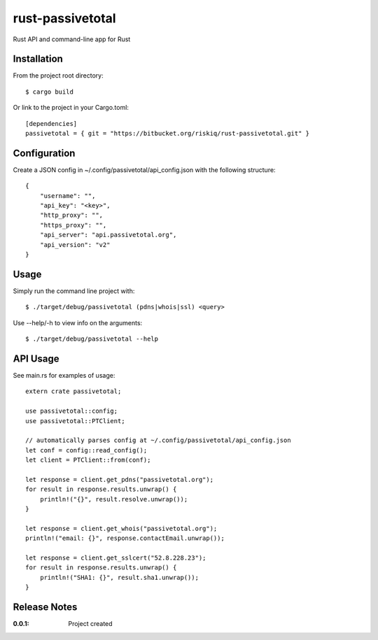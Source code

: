 rust-passivetotal
=================

Rust API and command-line app for Rust

Installation
------------

From the project root directory::

    $ cargo build

Or link to the project in your Cargo.toml::

    [dependencies]
    passivetotal = { git = "https://bitbucket.org/riskiq/rust-passivetotal.git" }

Configuration
-------------

Create a JSON config in ~/.config/passivetotal/api_config.json with the following structure::

    {
        "username": "",
        "api_key": "<key>",
        "http_proxy": "",
        "https_proxy": "",
        "api_server": "api.passivetotal.org", 
        "api_version": "v2"
    }

Usage
-----

Simply run the command line project with::

    $ ./target/debug/passivetotal (pdns|whois|ssl) <query>

Use --help/-h to view info on the arguments::

    $ ./target/debug/passivetotal --help

API Usage
---------

See main.rs for examples of usage::

    extern crate passivetotal;

    use passivetotal::config;
    use passivetotal::PTClient;

    // automatically parses config at ~/.config/passivetotal/api_config.json
    let conf = config::read_config();
    let client = PTClient::from(conf);

    let response = client.get_pdns("passivetotal.org");
    for result in response.results.unwrap() {
        println!("{}", result.resolve.unwrap());
    }

    let response = client.get_whois("passivetotal.org");
    println!("email: {}", response.contactEmail.unwrap());

    let response = client.get_sslcert("52.8.228.23");
    for result in response.results.unwrap() {
        println!("SHA1: {}", result.sha1.unwrap());
    }


Release Notes
-------------

:0.0.1:
    Project created
